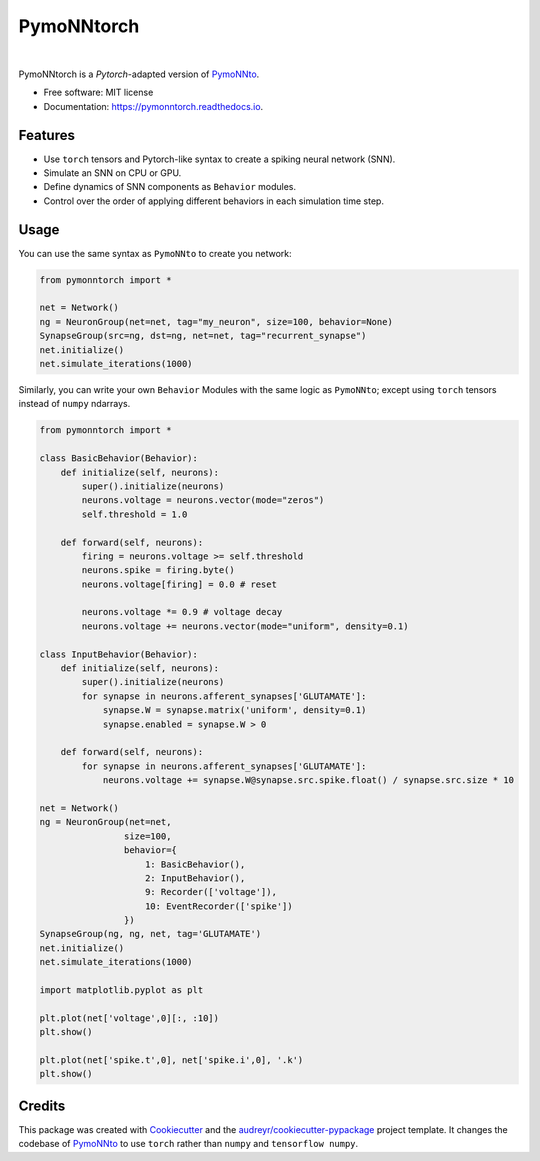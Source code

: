 ===========
PymoNNtorch
===========

.. image:: https://raw.githubusercontent.com/cnrl/PymoNNtorch/main/docs/_images/pymoNNtorch-logo-t-256.png
    :width: 256
    :alt: pymonntorch logo

|


.. image:: https://img.shields.io/pypi/v/pymonntorch.svg
        :target: https://pypi.python.org/pypi/pymonntorch

.. .. image:: https://img.shields.io/travis/cnrl/pymonntorch.svg
..         :target: https://travis-ci.com/cnrl/pymonntorch

.. image:: https://readthedocs.org/projects/pymonntorch/badge/?version=latest
        :target: https://pymonntorch.readthedocs.io/en/latest/?version=latest
        :alt: Documentation Status




PymoNNtorch is a *Pytorch*-adapted version of `PymoNNto <https://github.com/trieschlab/PymoNNto>`_.


* Free software: MIT license
* Documentation: https://pymonntorch.readthedocs.io.


Features
--------

* Use ``torch`` tensors and Pytorch-like syntax to create a spiking neural network (SNN).
* Simulate an SNN on CPU or GPU.
* Define dynamics of SNN components as ``Behavior`` modules.
* Control over the order of applying different behaviors in each simulation time step.

Usage
-----

You can use the same syntax as ``PymoNNto`` to create you network:

.. code-block:: python

    from pymonntorch import *

    net = Network()
    ng = NeuronGroup(net=net, tag="my_neuron", size=100, behavior=None)
    SynapseGroup(src=ng, dst=ng, net=net, tag="recurrent_synapse")
    net.initialize()
    net.simulate_iterations(1000)


Similarly, you can write your own ``Behavior`` Modules with the same logic as ``PymoNNto``; except using ``torch`` tensors instead of ``numpy`` ndarrays.

.. code-block:: python

    from pymonntorch import *

    class BasicBehavior(Behavior):
        def initialize(self, neurons):
            super().initialize(neurons)
            neurons.voltage = neurons.vector(mode="zeros")
            self.threshold = 1.0

        def forward(self, neurons):
            firing = neurons.voltage >= self.threshold
            neurons.spike = firing.byte()
            neurons.voltage[firing] = 0.0 # reset
            
            neurons.voltage *= 0.9 # voltage decay
            neurons.voltage += neurons.vector(mode="uniform", density=0.1)

    class InputBehavior(Behavior):
        def initialize(self, neurons):
            super().initialize(neurons)
            for synapse in neurons.afferent_synapses['GLUTAMATE']:
                synapse.W = synapse.matrix('uniform', density=0.1)
                synapse.enabled = synapse.W > 0

        def forward(self, neurons):
            for synapse in neurons.afferent_synapses['GLUTAMATE']:
                neurons.voltage += synapse.W@synapse.src.spike.float() / synapse.src.size * 10

    net = Network()
    ng = NeuronGroup(net=net,
                    size=100, 
                    behavior={
                        1: BasicBehavior(),
                        2: InputBehavior(),
                        9: Recorder(['voltage']),
                        10: EventRecorder(['spike'])
                    })
    SynapseGroup(ng, ng, net, tag='GLUTAMATE')
    net.initialize()
    net.simulate_iterations(1000)

    import matplotlib.pyplot as plt

    plt.plot(net['voltage',0][:, :10])
    plt.show()

    plt.plot(net['spike.t',0], net['spike.i',0], '.k')
    plt.show()


Credits
-------

This package was created with Cookiecutter_ and the `audreyr/cookiecutter-pypackage`_ project template.
It changes the codebase of `PymoNNto <https://github.com/trieschlab/PymoNNto>`_ to use ``torch`` rather than ``numpy`` and ``tensorflow numpy``.

.. _Cookiecutter: https://github.com/audreyr/cookiecutter
.. _`audreyr/cookiecutter-pypackage`: https://github.com/audreyr/cookiecutter-pypackage
